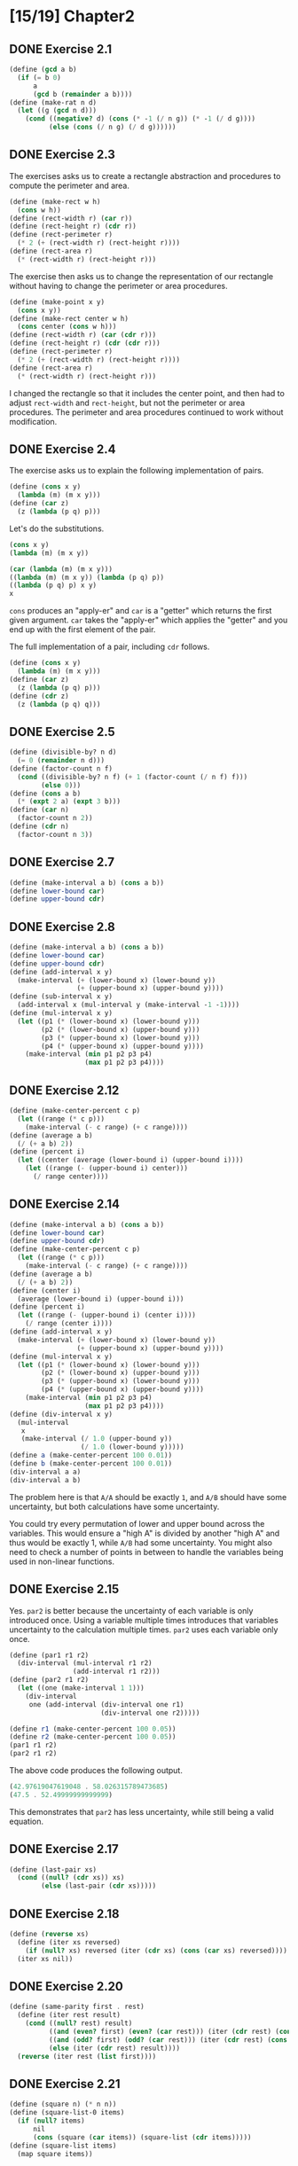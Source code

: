 #+STARTUP: indent
* [15/19] Chapter2
** DONE Exercise 2.1
#+BEGIN_SRC scheme
  (define (gcd a b)
    (if (= b 0)
        a
        (gcd b (remainder a b))))
  (define (make-rat n d)
    (let ((g (gcd n d)))
      (cond ((negative? d) (cons (* -1 (/ n g)) (* -1 (/ d g))))
            (else (cons (/ n g) (/ d g))))))
#+END_SRC
** DONE Exercise 2.3
The exercises asks us to create a rectangle abstraction and procedures to compute the perimeter and area.

#+BEGIN_SRC scheme
  (define (make-rect w h)
    (cons w h))
  (define (rect-width r) (car r))
  (define (rect-height r) (cdr r))
  (define (rect-perimeter r)
    (* 2 (+ (rect-width r) (rect-height r))))
  (define (rect-area r)
    (* (rect-width r) (rect-height r)))
#+END_SRC

The exercise then asks us to change the representation of our rectangle without having to change the perimeter or area procedures.

#+BEGIN_SRC scheme
  (define (make-point x y)
    (cons x y))
  (define (make-rect center w h)
    (cons center (cons w h)))
  (define (rect-width r) (car (cdr r)))
  (define (rect-height r) (cdr (cdr r)))
  (define (rect-perimeter r)
    (* 2 (+ (rect-width r) (rect-height r))))
  (define (rect-area r)
    (* (rect-width r) (rect-height r)))
#+END_SRC

I changed the rectangle so that it includes the center point, and then had to adjust ~rect-width~ and ~rect-height~, but not the perimeter or area procedures. The perimeter and area procedures continued to work without modification.
** DONE Exercise 2.4
The exercise asks us to explain the following implementation of pairs.

#+BEGIN_SRC scheme
  (define (cons x y)
    (lambda (m) (m x y)))
  (define (car z)
    (z (lambda (p q) p)))
#+END_SRC

Let's do the substitutions.

#+BEGIN_SRC scheme
  (cons x y)
  (lambda (m) (m x y))

  (car (lambda (m) (m x y)))
  ((lambda (m) (m x y)) (lambda (p q) p))
  ((lambda (p q) p) x y)
  x
#+END_SRC

~cons~ produces an "apply-er" and ~car~ is a "getter" which returns the first given argument. ~car~ takes the "apply-er" which applies the "getter" and you end up with the first element of the pair.

The full implementation of a pair, including ~cdr~ follows.

#+BEGIN_SRC scheme
  (define (cons x y)
    (lambda (m) (m x y)))
  (define (car z)
    (z (lambda (p q) p)))
  (define (cdr z)
    (z (lambda (p q) q)))
#+END_SRC
** DONE Exercise 2.5
#+BEGIN_SRC scheme
  (define (divisible-by? n d)
    (= 0 (remainder n d)))
  (define (factor-count n f)
    (cond ((divisible-by? n f) (+ 1 (factor-count (/ n f) f)))
          (else 0)))
  (define (cons a b)
    (* (expt 2 a) (expt 3 b)))
  (define (car n)
    (factor-count n 2))
  (define (cdr n)
    (factor-count n 3))
#+END_SRC
** DONE Exercise 2.7
#+BEGIN_SRC scheme
  (define (make-interval a b) (cons a b))
  (define lower-bound car)
  (define upper-bound cdr)
#+END_SRC
** DONE Exercise 2.8
#+BEGIN_SRC scheme
  (define (make-interval a b) (cons a b))
  (define lower-bound car)
  (define upper-bound cdr)
  (define (add-interval x y)
    (make-interval (+ (lower-bound x) (lower-bound y))
                   (+ (upper-bound x) (upper-bound y))))
  (define (sub-interval x y)
    (add-interval x (mul-interval y (make-interval -1 -1))))
  (define (mul-interval x y)
    (let ((p1 (* (lower-bound x) (lower-bound y)))
          (p2 (* (lower-bound x) (upper-bound y)))
          (p3 (* (upper-bound x) (lower-bound y)))
          (p4 (* (upper-bound x) (upper-bound y))))
      (make-interval (min p1 p2 p3 p4)
                     (max p1 p2 p3 p4))))
#+END_SRC
** DONE Exercise 2.12
#+BEGIN_SRC scheme
  (define (make-center-percent c p)
    (let ((range (* c p)))
      (make-interval (- c range) (+ c range))))
  (define (average a b)
    (/ (+ a b) 2))
  (define (percent i)
    (let ((center (average (lower-bound i) (upper-bound i))))
      (let ((range (- (upper-bound i) center)))
        (/ range center))))
#+END_SRC
** DONE Exercise 2.14
#+BEGIN_SRC scheme
  (define (make-interval a b) (cons a b))
  (define lower-bound car)
  (define upper-bound cdr)
  (define (make-center-percent c p)
    (let ((range (* c p)))
      (make-interval (- c range) (+ c range))))
  (define (average a b)
    (/ (+ a b) 2))
  (define (center i)
    (average (lower-bound i) (upper-bound i)))
  (define (percent i)
    (let ((range (- (upper-bound i) (center i))))
      (/ range (center i))))
  (define (add-interval x y)
    (make-interval (+ (lower-bound x) (lower-bound y))
                   (+ (upper-bound x) (upper-bound y))))
  (define (mul-interval x y)
    (let ((p1 (* (lower-bound x) (lower-bound y)))
          (p2 (* (lower-bound x) (upper-bound y)))
          (p3 (* (upper-bound x) (lower-bound y)))
          (p4 (* (upper-bound x) (upper-bound y))))
      (make-interval (min p1 p2 p3 p4)
                     (max p1 p2 p3 p4))))
  (define (div-interval x y)
    (mul-interval
     x
     (make-interval (/ 1.0 (upper-bound y))
                    (/ 1.0 (lower-bound y)))))
  (define a (make-center-percent 100 0.01))
  (define b (make-center-percent 100 0.01))
  (div-interval a a)
  (div-interval a b)
#+END_SRC

The problem here is that =A/A= should be exactly =1=, and =A/B= should have some uncertainty, but both calculations have some uncertainty.

You could try every permutation of lower and upper bound across the variables. This would ensure a "high A" is divided by another "high A" and thus would be exactly 1, while =A/B= had some uncertainty. You might also need to check a number of points in between to handle the variables being used in non-linear functions.
** DONE Exercise 2.15
Yes. ~par2~ is better because the uncertainty of each variable is only introduced once. Using a variable multiple times introduces that variables uncertainty to the calculation multiple times. ~par2~ uses each variable only once.

#+BEGIN_SRC scheme
  (define (par1 r1 r2)
    (div-interval (mul-interval r1 r2)
                  (add-interval r1 r2)))
  (define (par2 r1 r2)
    (let ((one (make-interval 1 1)))
      (div-interval
       one (add-interval (div-interval one r1)
                         (div-interval one r2)))))

  (define r1 (make-center-percent 100 0.05))
  (define r2 (make-center-percent 100 0.05))
  (par1 r1 r2)
  (par2 r1 r2)
#+END_SRC

The above code produces the following output.

#+BEGIN_SRC scheme
  (42.97619047619048 . 58.026315789473685)
  (47.5 . 52.49999999999999)
#+END_SRC

This demonstrates that ~par2~ has less uncertainty, while still being a valid equation.
** DONE Exercise 2.17
#+BEGIN_SRC scheme
  (define (last-pair xs)
    (cond ((null? (cdr xs)) xs)
          (else (last-pair (cdr xs)))))
#+END_SRC
** DONE Exercise 2.18
#+BEGIN_SRC scheme
  (define (reverse xs)
    (define (iter xs reversed)
      (if (null? xs) reversed (iter (cdr xs) (cons (car xs) reversed))))
    (iter xs nil))
#+END_SRC
** DONE Exercise 2.20
#+BEGIN_SRC scheme
  (define (same-parity first . rest)
    (define (iter rest result)
      (cond ((null? rest) result)
            ((and (even? first) (even? (car rest))) (iter (cdr rest) (cons (car rest) result)))
            ((and (odd? first) (odd? (car rest))) (iter (cdr rest) (cons (car rest) result)))
            (else (iter (cdr rest) result))))
    (reverse (iter rest (list first))))
#+END_SRC
** DONE Exercise 2.21
#+BEGIN_SRC scheme
  (define (square n) (* n n))
  (define (square-list-0 items)
    (if (null? items)
        nil
        (cons (square (car items)) (square-list (cdr items)))))
  (define (square-list items)
    (map square items))
#+END_SRC
** DONE Exercise 2.23
#+BEGIN_SRC scheme
  (define (for-each f xs)
    (f (car xs))
    (if (pair? (cdr xs))
        (for-each f (cdr xs))))
#+END_SRC
** DONE Exercise 2.25
#+BEGIN_SRC scheme
  (cadr (caddr (list 1 3 (list 5 7) 9)))
  (car (car (list (list 7))))
  (define x (list 1 (list 2 (list 3 (list 4 (list 5 (list 6 7)))))))
  (cadr (cadr (cadr (cadr (cadr (cadr x))))))
#+END_SRC
** TODO Exercise 2.31
** TODO Exercise 2.33
** TODO Exercise 2.38
** TODO Exercise 2.40
